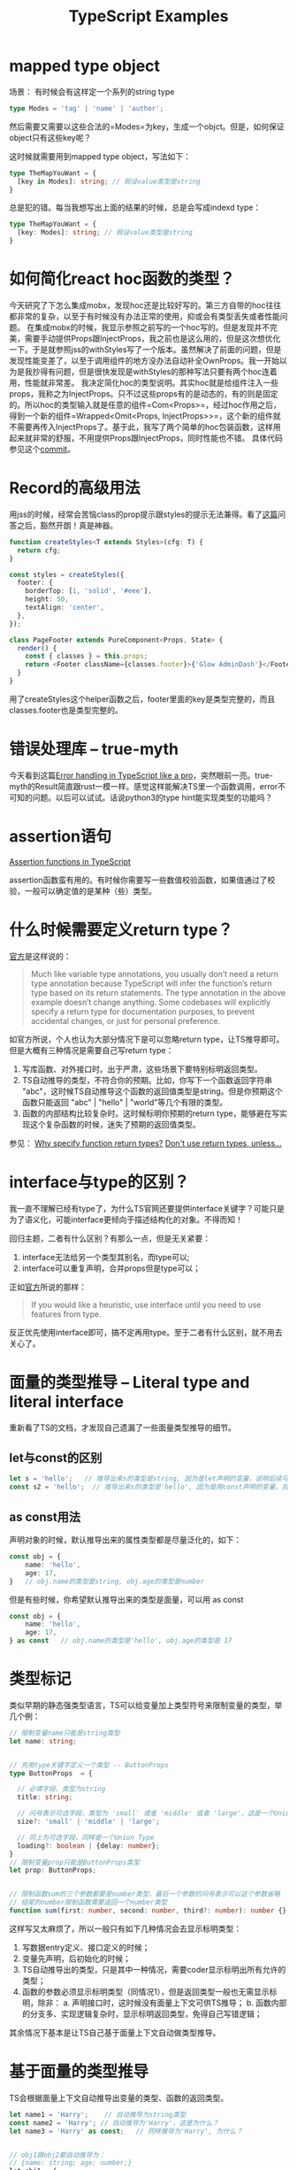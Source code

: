 #+TITLE: TypeScript Examples

* mapped type object
  场景：
  有时候会有这样定一个系列的string type
  #+BEGIN_SRC typescript
type Modes = 'tag' | 'name' | 'author';
  #+END_SRC
  然后需要又需要以这些合法的=Modes=为key，生成一个objct。但是，如何保证object只有这些key呢？

  这时候就需要用到mapped type object，写法如下：
  #+BEGIN_SRC typescript
type TheMapYouWant = {
  [key in Modes]: string; // 假设value类型是string
}
  #+END_SRC

  总是犯的错。每当我想写出上面的结果的时候，总是会写成indexd type：
  #+BEGIN_SRC typescript
type TheMapYouWant = {
  [key: Modes]: string; // 假设value类型是string
}
  #+END_SRC

  
* 如何简化react hoc函数的类型？
  今天研究了下怎么集成mobx，发现hoc还是比较好写的。第三方自带的hoc往往都非常的复杂，以至于有时候没有办法正常的使用，抑或会有类型丢失或者性能问题。
  在集成mobx的时候，我显示参照之前写的一个hoc写的。但是发现并不完美，需要手动提供Props跟InjectProps，我之前也是这么用的，但是这次想优化一下。于是就参照jss的withStyles写了一个版本。虽然解决了前面的问题，但是发现性能变差了，以至于调用组件的地方没办法自动补全OwnProps。我一开始以为是我抄得有问题，但是很快发现是withStyles的那种写法只要有两个hoc连着用，性能就非常差。
  我决定简化hoc的类型说明。其实hoc就是给组件注入一些props，我称之为InjectProps。只不过这些props有的是动态的，有的则是固定的。所以hoc的类型输入就是任意的组件=Com<Props>=，经过hoc作用之后，得到一个新的组件=Wrapped<Omit<Props, InjectProps>>=，这个新的组件就不需要再传入InjectProps了。基于此，我写了两个简单的hoc包装函数，这样用起来就非常的舒服，不用提供Props跟InjectProps，同时性能也不错。
  具体代码参见这个[[https://github.com/xingzhi2107/opassword/commit/4f7abaab59bd3d03d8e64edc8a942d7ea5208bad][commit]]。

* Record的高级用法
  用jss的时候，经常会苦恼class的prop提示跟styles的提示无法兼得。看了[[https://stackoverflow.com/questions/49538199/is-it-possible-to-infer-the-keys-of-a-record-in-typescript][这篇]]问答之后，豁然开朗！真是神器。
  
  #+begin_src typescript
function createStyles<T extends Styles>(cfg: T) {
  return cfg;
}

const styles = createStyles({
  footer: {
    borderTop: [1, 'solid', '#eee'],
    height: 50,
    textAlign: 'center',
  },
});

class PageFooter extends PureComponent<Props, State> {
  render() {
    const { classes } = this.props;
    return <Footer className={classes.footer}>{'Glow AdminDash'}</Footer>;
  }
}
  #+end_src

  用了createStyles这个helper函数之后，footer里面的key是类型完整的，而且classes.footer也是类型完整的。

* 错误处理库 -- true-myth
  今天看到这篇[[https://journal.plain.com/posts/2022-10-04-error-handling-in-typescript-like-a-pro/][Error handling in TypeScript like a pro]]，突然眼前一亮。true-myth的Result简直跟rust一模一样。感觉这样能解决TS里一个函数调用，error不可知的问题。以后可以试试。话说python3的type hint能实现类型的功能吗？

* assertion语句
 [[https://blog.logrocket.com/assertion-functions-typescript/][Assertion functions in TypeScript]]

 assertion函数蛮有用的。有时候你需要写一些数值校验函数，如果值通过了校验，一般可以确定值的是某种（些）类型。

* 什么时候需要定义return type？
  [[https://www.typescriptlang.org/docs/handbook/2/everyday-types.html#return-type-annotations][官方]]是这样说的：
#+begin_quote 
Much like variable type annotations, you usually don’t need a return type annotation because TypeScript will infer the function’s return type based on its return statements. The type annotation in the above example doesn’t change anything. Some codebases will explicitly specify a return type for documentation purposes, to prevent accidental changes, or just for personal preference.
#+end_quote
 
  如官方所说，个人也认为大部分情况下是可以忽略return type，让TS推导即可。但是大概有三种情况是需要自己写return type：
  1. 写库函数、对外接口时。出于严肃，这些场景下要特别标明返回类型。
  2. TS自动推导的类型，不符合你的预期。比如，你写下一个函数返回字符串 "abc"，这时候TS自动推导这个函数的返回值类型是string。但是你预期这个函数只能返回 "abc" | "hello" | "world"等几个有限的类型。
  3. 函数的内部结构比较复杂时。这时候标明你预期的return type，能够避在写实现这个复杂函数的时候，迷失了预期的返回值类型。

  参见：
  [[https://stackoverflow.com/questions/70001511/why-specify-function-return-types][Why specify function return types?]]
  [[https://www.totaltypescript.com/tips/dont-use-return-types-unless][Don't use return types, unless...]]


* interface与type的区别？
  我一直不理解已经有type了，为什么TS官网还要提供interface关键字？可能只是为了语义化，可能interface更倾向于描述结构化的对象。不得而知！

  回归主题，二者有什么区别？有那么一点，但是无关紧要：
  1. interface无法给另一个类型其别名，而type可以;
  2. interface可以重复声明，合并props但是type可以；

  正如[[https://www.typescriptlang.org/docs/handbook/2/everyday-types.html#interfaces][官方]]所说的那样：
  #+begin_quote
If you would like a heuristic, use interface until you need to use features from type.
  #+end_quote
  反正优先使用interface即可，搞不定再用type。至于二者有什么区别，就不用去关心了。

* 面量的类型推导 -- Literal type and literal interface
  重新看了TS的文档，才发现自己遗漏了一些面量类型推导的细节。

** let与const的区别

#+begin_src typescript
  let s = 'hello';   // 推导出来s的类型是string, 因为是let声明的变量，说明后续可能会变
  const s2 = 'hello';  // 推导出来s的类型是'hello', 因为是用const声明的变量，后续已经不可能会变
#+end_src


** as const用法
  声明对象的时候，默认推导出来的属性类型都是尽量泛化的，如下：

#+begin_src typescript
  const obj = {
      name: 'hello',
      age: 17,
  }   // obj.name的类型是string, obj.age的类型是number
#+end_src

  但是有些时候，你希望默认推导出来的类型是面量，可以用 as const

#+begin_src typescript
  const obj = {
      name: 'hello',
      age: 17,
  } as const   // obj.name的类型是'hello', obj.age的类型是 17
#+end_src


* 类型标记
  类似早期的静态强类型语言，TS可以给变量加上类型符号来限制变量的类型，举几个例：

#+begin_src typescript
// 限制变量name只能是string类型
let name: string;


// 先用type关键字定义一个类型 -- ButtonProps
type ButtonProps  = {

  // 必填字段，类型为string
  title: string;

  // 问号表示可选字段，类型为 'small' 或者 'middle' 或者 'large'，这是一个Union Type
  size?: 'small' | 'middle' | 'large';

  // 同上为可选字段，同样是一个Union Type
  loading?: boolean | {delay: number};
}
// 限制变量prop只能是ButtonProps类型
let prop: ButtonProps;


// 限制函数sum的三个参数都要是number类型，最后一个参数的问号表示可以这个参数省略
// 结尾的number限制函数需要返回一个number类型
function sum(first: number, second: number, third?: number): number {}
#+end_src

  这样写又太麻烦了，所以一般只有如下几种情况会去显示标明类型：
  1. 写数据entry定义、接口定义的时候；
  2. 变量先声明，后初始化的时候；
  3. TS自动推导出的类型，只是其中一种情况，需要coder显示标明出所有允许的类型；
  4. 函数的参数必须显示标明类型（同情况1），但是返回类型一般也无需显示标明，除非：
     a. 声明接口时，这时候没有面量上下文可供TS推导；
     b. 函数内部的分支多、实现逻辑复杂时，显示标明返回类型，免得自己写错逻辑；

  其余情况下基本是让TS自己基于面量上下文自动做类型推导。
  
* 基于面量的类型推导
  TS会根据面量上下文自动推导出变量的类型、函数的返回类型。

#+begin_src typescript
let name1 = 'Harry';    // 自动推导为string类型
const name2 = 'Harry'; // 自动推导为'Harry'，这是为什么？
let name3 = 'Harry' as const;   // 同样推导为'Harry', 为什么？


// obj1跟obj2都自动推导为：
// {name: string; age: number;}
let obj1 = {
  name: 'Harry',
  age: 17,
};
const obj2 = {
  name: 'Harry',
  age: 17,
};

// 而obj3则推导为
// {name: 'Harry'; age: 17;}
let obj3 = {
  name: 'Harry',
  age: 17,
} as const;


// arr1推导为 (string | number)[];
const arr1 = ['Harry', 17];

// 而arr2则推导为 readonly ['Harry', 17]，这是tuple类型
const arr2 = ['Harry', 17] as const;
#+end_src

  TS根据面量上下文推导的时候，大概有两种推导方式：
  1. let推导，宽泛推导，即尽量往更宽的范围去根据面量值来推导类型。例如name1、obj1、obj2、arr1的推导方式，
  2. const推导，精准推导，基本你写了什么它就是什么类型。例如name2、name3、obj3、arr2的推导方式

  说到这里，应该就知道值后面的as const的作用是什么了吧？

  对于复合数据结构Array、Object，无论是用const还是let声明的变量：
  1. 其key的推导只有const推导;
  2. 其value的推导默认是let推导，可以用as const显示采用const推导；

  上诉的规则同样适用于函数的返回值。多个return的函数，多种推导结果会组成一个Union Type。

  一般情况下我们都不用在意它是let推导还是const推导，基本是无感知的。因为一个const变量，没有本来就没有变的可能，而得益于类型兼容，name1 = name2 这样的赋值又是完全合法的。

* Type与Value之间的三八线
  TS经过编译之后就是JS代码。也就是TS所附加的所有类型（Type）都会被清除，只留下“值（Value）”。这里的Value是一个很广义的概念，大概可以说属于JS的都叫值。原始值、对象、数组（本质是对象）、函数（本质也是对象）、class（本质也是对象）等等都是值。
  在TS里，Type跟Value有很严格的分界线，二者不可混用。只不过为了方便，TS给一些Value默认赋予了同名的Type，如面量原始值、class。所以你可以有如下的使用方式：

#+begin_src typescript
// 冒号后面的这些'age', 'name', 3, false都是合法的js面量值，但是它们在这里表示的Type而不是Value
let a: 'age' | 'name' | 3 | false = false;


class A {
  public name = 'Harry';
}

// 冒号后面的A是合法的js class，但是它在这里表示的是Type而不是Value
let a: A = new A();
  
#+end_src

  当不存在同名Type与Value的时候，你就能清晰的“看到”这条分界线，举两个例子：

#+begin_src typescript
// 例子一：尝试把Value当Type使用
function hello(name: string) {
  return `Hello, ${name}`;
}
// 我们希望再写一个箭头函数，使其类型与 hello 一致
let b: hello = (name: string) => {  // 报错：TS2749: 'hello' refers to a value, but is being used as a type here. Did you mean 'typeof hello'?
  return `Hi, ${name}`;
};


// 例子二：尝试把Type当Value使用

// 复用上面的class A定义，把它放在文件A.ts里，然后在另一个文件里用import type只导入它的类型
import type {A} from './A';

// TS1361: 'A' cannot be used as a value because it was imported using 'import type'.
let a: A = new A();  
#+end_src

  从例子一的报错提示就可以知道，我们可以用typeof Value来提取这个Value的Type。所以例一改成 `let b: typeof hello...省略` 即可。但是反过来不行，TS没有提供根据Type来生成Value的方法（最好也别提供）。

  这里再说一下TS的操作符。TS有一些类型操作符跟JS的一模一样的，但是切记，它们作用于Type的时候与JS里作用与Value的时候含义不一样。我想这也是TS容易让人混淆Type与Value的关系的原因。举几个例子 ：
  - typeof 在TS里是用来提取一个面量Value的Type，而JS里是返回一直值的字符串类型描述
  - A | B 表示Union Type，而JS里是位运算或
  - A & B 表示合并两个类型，而JS里是位运算与
  - T extends B 表示限定泛型参数A必须兼容类型B，而JS里是class继承的关键字
  
  
* 从面量对象提取对象keys的Union Type
  这个很简单，也很常用。就是用[[https://www.typescriptlang.org/docs/handbook/2/typeof-types.html][keyof运算符]]来提取面量对象的类型的peoperties。

#+begin_src typescript
const size2Source = {
    16: require('./16.png'),
    24: require('./24.png'),
    32: require('./32.png'),
};

interface IconPencilProps {
    tintColor?: string;
    size: keyof (typeof size2Source);  // size的类型就是 16 | 24 | 32，是一个Union Type。这里的括号仅为了阅读方便，可以省略。
}

const a: IconPencilProps = {
  size: 64, // 报错： TS2322: Type '64' is not assignable to type '16 | 24 | 32'.
};  
#+end_src

  往后当这个组件支持新尺寸的时候，修改size2Source对应props里的size的类型

* 从面量对象提取对象values的Union Type (*)


* 从面量数组提取数组值的Union Type
